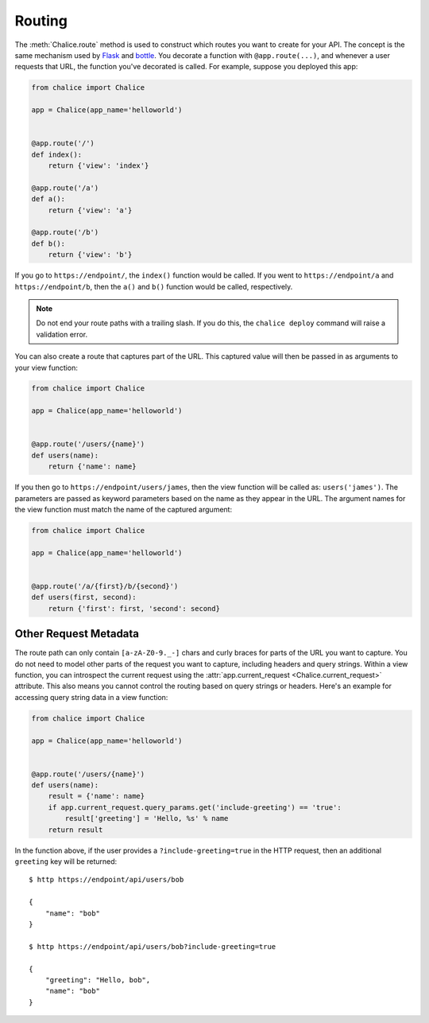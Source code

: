 Routing
=======

The :meth:`Chalice.route` method is used to construct which routes
you want to create for your API.  The concept is the same
mechanism used by `Flask <https://palletsprojects.com/p/flask/>`__ and
`bottle <http://bottlepy.org/docs/dev/index.html>`__.
You decorate a function with ``@app.route(...)``, and whenever
a user requests that URL, the function you've decorated is called.
For example, suppose you deployed this app:

.. code-block:: python

    from chalice import Chalice

    app = Chalice(app_name='helloworld')


    @app.route('/')
    def index():
        return {'view': 'index'}

    @app.route('/a')
    def a():
        return {'view': 'a'}

    @app.route('/b')
    def b():
        return {'view': 'b'}


If you go to ``https://endpoint/``, the ``index()`` function would be called.
If you went to ``https://endpoint/a`` and ``https://endpoint/b``, then the
``a()`` and ``b()`` function would be called, respectively.

.. note::

  Do not end your route paths with a trailing slash.  If you do this, the
  ``chalice deploy`` command will raise a validation error.


You can also create a route that captures part of the URL.  This captured value
will then be passed in as arguments to your view function:


.. code-block:: python

    from chalice import Chalice

    app = Chalice(app_name='helloworld')


    @app.route('/users/{name}')
    def users(name):
        return {'name': name}


If you then go to ``https://endpoint/users/james``, then the view function
will be called as: ``users('james')``.  The parameters are passed as
keyword parameters based on the name as they appear in the URL. The argument
names for the view function must match the name of the captured
argument:


.. code-block:: python

    from chalice import Chalice

    app = Chalice(app_name='helloworld')


    @app.route('/a/{first}/b/{second}')
    def users(first, second):
        return {'first': first, 'second': second}


Other Request Metadata
----------------------

The route path can only contain ``[a-zA-Z0-9._-]`` chars and curly braces for
parts of the URL you want to capture.  You do not need to model other parts of
the request you want to capture, including headers and query strings.  Within
a view function, you can introspect the current request using the
:attr:`app.current_request <Chalice.current_request>` attribute.  This also
means you cannot control the routing based on query strings or headers.
Here's an example for accessing query string data in a view function:

.. code-block:: python

    from chalice import Chalice

    app = Chalice(app_name='helloworld')


    @app.route('/users/{name}')
    def users(name):
        result = {'name': name}
        if app.current_request.query_params.get('include-greeting') == 'true':
            result['greeting'] = 'Hello, %s' % name
        return result

In the function above, if the user provides a ``?include-greeting=true`` in the
HTTP request, then an additional ``greeting`` key will be returned::

    $ http https://endpoint/api/users/bob

    {
        "name": "bob"
    }

    $ http https://endpoint/api/users/bob?include-greeting=true

    {
        "greeting": "Hello, bob",
        "name": "bob"
    }
